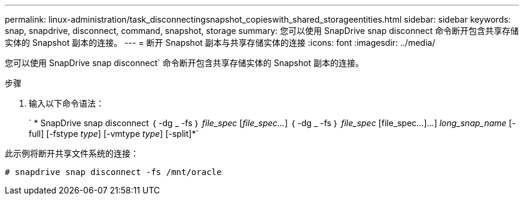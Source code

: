 ---
permalink: linux-administration/task_disconnectingsnapshot_copieswith_shared_storageentities.html 
sidebar: sidebar 
keywords: snap, snapdrive, disconnect, command, snapshot, storage 
summary: 您可以使用 SnapDrive snap disconnect 命令断开包含共享存储实体的 Snapshot 副本的连接。 
---
= 断开 Snapshot 副本与共享存储实体的连接
:icons: font
:imagesdir: ../media/


[role="lead"]
您可以使用 SnapDrive snap disconnect` 命令断开包含共享存储实体的 Snapshot 副本的连接。

.步骤
. 输入以下命令语法：
+
` * SnapDrive snap disconnect ｛ -dg _ -fs ｝ _file_spec_ [_file_spec..._] ｛ -dg _ -fs ｝ _file_spec_ [file_spec...]...] _long_snap_name_ [-full] [-fstype _type_] [-vmtype _type_] [-split]*`



此示例将断开共享文件系统的连接：

[listing]
----
# snapdrive snap disconnect -fs /mnt/oracle
----
